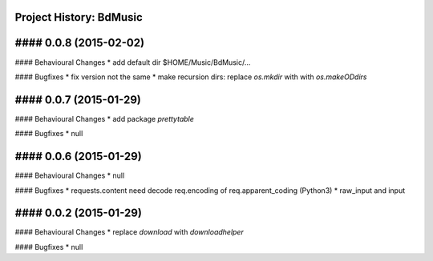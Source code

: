 Project History: BdMusic 
-----------------------

#### 0.0.8 (2015-02-02) 
----------------------------------------
#### Behavioural Changes
* add default dir $HOME/Music/BdMusic/...

#### Bugfixes
* fix version not the same
*  make recursion dirs: replace `os.mkdir` with with `os.makeODdirs`


#### 0.0.7 (2015-01-29) 
----------------------------------------
#### Behavioural Changes
* add package `prettytable`

#### Bugfixes
* null


#### 0.0.6 (2015-01-29) 
----------------------------------------

#### Behavioural Changes
* null

#### Bugfixes
* requests.content need decode req.encoding of req.apparent_coding (Python3)
* raw_input and input

#### 0.0.2 (2015-01-29) 
----------------------------------------

#### Behavioural Changes
* replace `download` with `downloadhelper`

#### Bugfixes
* null

